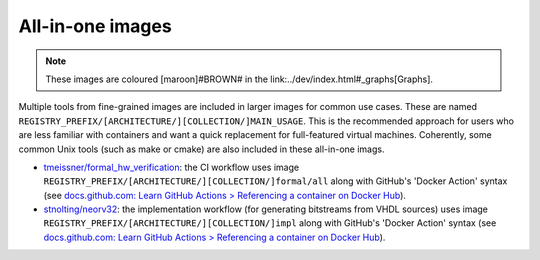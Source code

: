 .. AllInOne:

All-in-one images
#################

.. note::
   These images are coloured [maroon]#BROWN# in the link:../dev/index.html#_graphs[Graphs].

Multiple tools from fine-grained images are included in larger images for common use cases. These are named ``REGISTRY_PREFIX/[ARCHITECTURE/][COLLECTION/]MAIN_USAGE``. This is the recommended approach for users who are less familiar with containers and want a quick replacement for full-featured virtual machines. Coherently, some common Unix tools (such as make or cmake) are also included in these all-in-one imags.

* `tmeissner/formal_hw_verification <https://github.com/tmeissner/formal_hw_verification>`__: the CI workflow uses image ``REGISTRY_PREFIX/[ARCHITECTURE/][COLLECTION/]formal/all`` along with GitHub's 'Docker Action' syntax (see `docs.github.com: Learn GitHub Actions > Referencing a container on Docker Hub <https://docs.github.com/en/free-pro-team@latest/actions/learn-github-actions/finding-and-customizing-actions#referencing-a-container-on-docker-hub>`__).
* `stnolting/neorv32 <https://github.com/stnolting/neorv32>`__: the implementation workflow (for generating bitstreams from VHDL sources) uses image ``REGISTRY_PREFIX/[ARCHITECTURE/][COLLECTION/]impl`` along with GitHub's 'Docker Action' syntax (see `docs.github.com: Learn GitHub Actions > Referencing a container on Docker Hub <https://docs.github.com/en/free-pro-team@latest/actions/learn-github-actions/finding-and-customizing-actions#referencing-a-container-on-docker-hub>`__).
